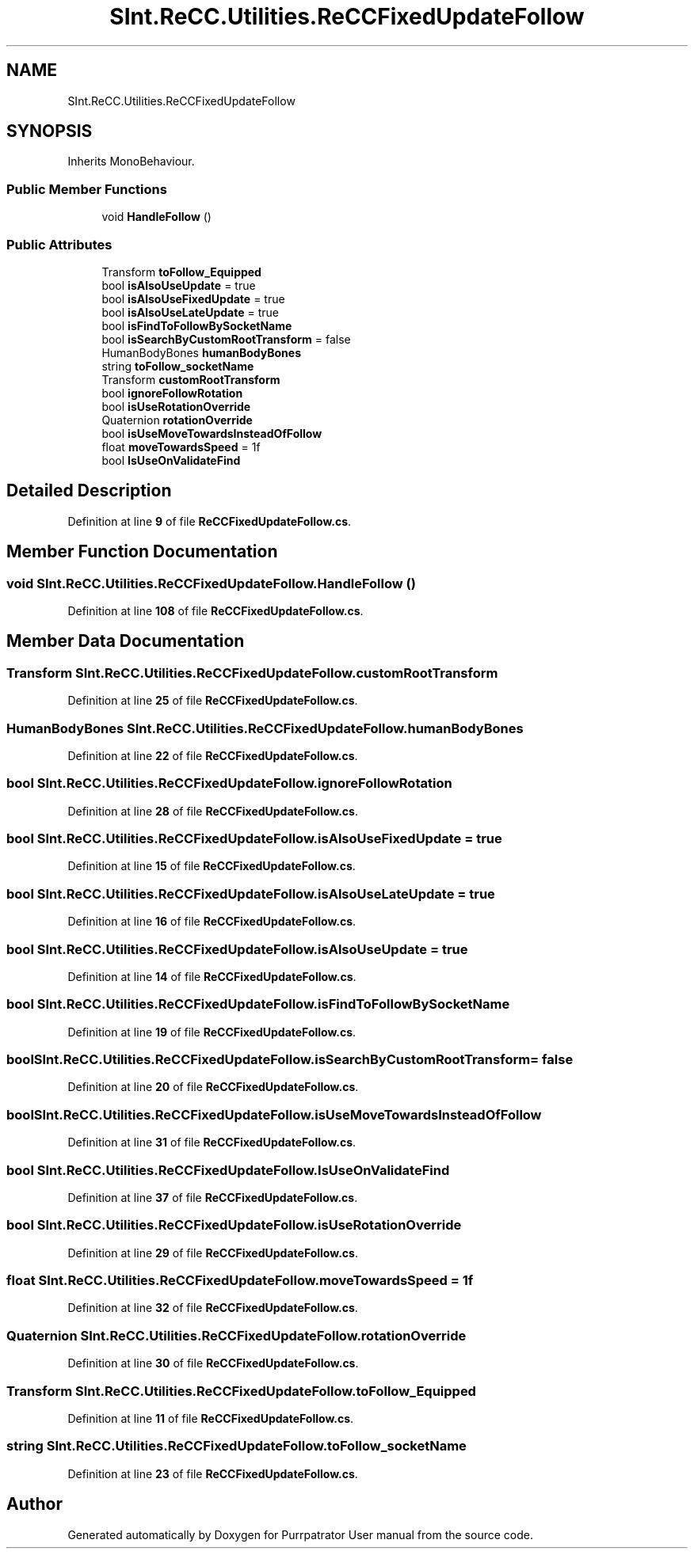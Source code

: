 .TH "SInt.ReCC.Utilities.ReCCFixedUpdateFollow" 3 "Mon Apr 18 2022" "Purrpatrator User manual" \" -*- nroff -*-
.ad l
.nh
.SH NAME
SInt.ReCC.Utilities.ReCCFixedUpdateFollow
.SH SYNOPSIS
.br
.PP
.PP
Inherits MonoBehaviour\&.
.SS "Public Member Functions"

.in +1c
.ti -1c
.RI "void \fBHandleFollow\fP ()"
.br
.in -1c
.SS "Public Attributes"

.in +1c
.ti -1c
.RI "Transform \fBtoFollow_Equipped\fP"
.br
.ti -1c
.RI "bool \fBisAlsoUseUpdate\fP = true"
.br
.ti -1c
.RI "bool \fBisAlsoUseFixedUpdate\fP = true"
.br
.ti -1c
.RI "bool \fBisAlsoUseLateUpdate\fP = true"
.br
.ti -1c
.RI "bool \fBisFindToFollowBySocketName\fP"
.br
.ti -1c
.RI "bool \fBisSearchByCustomRootTransform\fP = false"
.br
.ti -1c
.RI "HumanBodyBones \fBhumanBodyBones\fP"
.br
.ti -1c
.RI "string \fBtoFollow_socketName\fP"
.br
.ti -1c
.RI "Transform \fBcustomRootTransform\fP"
.br
.ti -1c
.RI "bool \fBignoreFollowRotation\fP"
.br
.ti -1c
.RI "bool \fBisUseRotationOverride\fP"
.br
.ti -1c
.RI "Quaternion \fBrotationOverride\fP"
.br
.ti -1c
.RI "bool \fBisUseMoveTowardsInsteadOfFollow\fP"
.br
.ti -1c
.RI "float \fBmoveTowardsSpeed\fP = 1f"
.br
.ti -1c
.RI "bool \fBIsUseOnValidateFind\fP"
.br
.in -1c
.SH "Detailed Description"
.PP 
Definition at line \fB9\fP of file \fBReCCFixedUpdateFollow\&.cs\fP\&.
.SH "Member Function Documentation"
.PP 
.SS "void SInt\&.ReCC\&.Utilities\&.ReCCFixedUpdateFollow\&.HandleFollow ()"

.PP
Definition at line \fB108\fP of file \fBReCCFixedUpdateFollow\&.cs\fP\&.
.SH "Member Data Documentation"
.PP 
.SS "Transform SInt\&.ReCC\&.Utilities\&.ReCCFixedUpdateFollow\&.customRootTransform"

.PP
Definition at line \fB25\fP of file \fBReCCFixedUpdateFollow\&.cs\fP\&.
.SS "HumanBodyBones SInt\&.ReCC\&.Utilities\&.ReCCFixedUpdateFollow\&.humanBodyBones"

.PP
Definition at line \fB22\fP of file \fBReCCFixedUpdateFollow\&.cs\fP\&.
.SS "bool SInt\&.ReCC\&.Utilities\&.ReCCFixedUpdateFollow\&.ignoreFollowRotation"

.PP
Definition at line \fB28\fP of file \fBReCCFixedUpdateFollow\&.cs\fP\&.
.SS "bool SInt\&.ReCC\&.Utilities\&.ReCCFixedUpdateFollow\&.isAlsoUseFixedUpdate = true"

.PP
Definition at line \fB15\fP of file \fBReCCFixedUpdateFollow\&.cs\fP\&.
.SS "bool SInt\&.ReCC\&.Utilities\&.ReCCFixedUpdateFollow\&.isAlsoUseLateUpdate = true"

.PP
Definition at line \fB16\fP of file \fBReCCFixedUpdateFollow\&.cs\fP\&.
.SS "bool SInt\&.ReCC\&.Utilities\&.ReCCFixedUpdateFollow\&.isAlsoUseUpdate = true"

.PP
Definition at line \fB14\fP of file \fBReCCFixedUpdateFollow\&.cs\fP\&.
.SS "bool SInt\&.ReCC\&.Utilities\&.ReCCFixedUpdateFollow\&.isFindToFollowBySocketName"

.PP
Definition at line \fB19\fP of file \fBReCCFixedUpdateFollow\&.cs\fP\&.
.SS "bool SInt\&.ReCC\&.Utilities\&.ReCCFixedUpdateFollow\&.isSearchByCustomRootTransform = false"

.PP
Definition at line \fB20\fP of file \fBReCCFixedUpdateFollow\&.cs\fP\&.
.SS "bool SInt\&.ReCC\&.Utilities\&.ReCCFixedUpdateFollow\&.isUseMoveTowardsInsteadOfFollow"

.PP
Definition at line \fB31\fP of file \fBReCCFixedUpdateFollow\&.cs\fP\&.
.SS "bool SInt\&.ReCC\&.Utilities\&.ReCCFixedUpdateFollow\&.IsUseOnValidateFind"

.PP
Definition at line \fB37\fP of file \fBReCCFixedUpdateFollow\&.cs\fP\&.
.SS "bool SInt\&.ReCC\&.Utilities\&.ReCCFixedUpdateFollow\&.isUseRotationOverride"

.PP
Definition at line \fB29\fP of file \fBReCCFixedUpdateFollow\&.cs\fP\&.
.SS "float SInt\&.ReCC\&.Utilities\&.ReCCFixedUpdateFollow\&.moveTowardsSpeed = 1f"

.PP
Definition at line \fB32\fP of file \fBReCCFixedUpdateFollow\&.cs\fP\&.
.SS "Quaternion SInt\&.ReCC\&.Utilities\&.ReCCFixedUpdateFollow\&.rotationOverride"

.PP
Definition at line \fB30\fP of file \fBReCCFixedUpdateFollow\&.cs\fP\&.
.SS "Transform SInt\&.ReCC\&.Utilities\&.ReCCFixedUpdateFollow\&.toFollow_Equipped"

.PP
Definition at line \fB11\fP of file \fBReCCFixedUpdateFollow\&.cs\fP\&.
.SS "string SInt\&.ReCC\&.Utilities\&.ReCCFixedUpdateFollow\&.toFollow_socketName"

.PP
Definition at line \fB23\fP of file \fBReCCFixedUpdateFollow\&.cs\fP\&.

.SH "Author"
.PP 
Generated automatically by Doxygen for Purrpatrator User manual from the source code\&.
